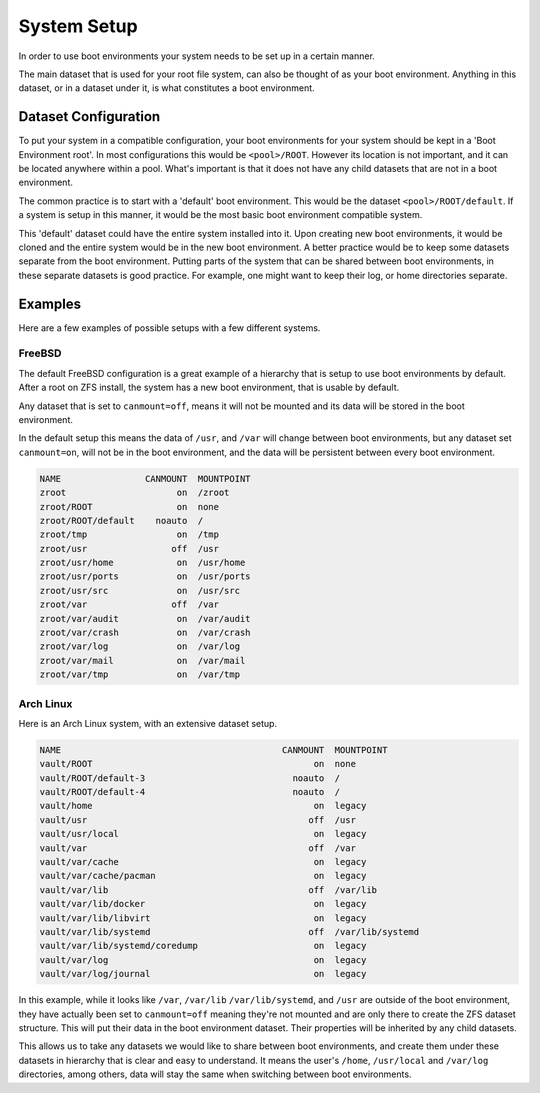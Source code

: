 ..  index:: System Setup

System Setup
============

In order to use boot environments your system needs to be set up in a certain
manner. 

The main dataset that is used for your root file system, can also be thought
of as your boot environment. Anything in this dataset, or in a dataset under
it, is what constitutes a boot environment. 

Dataset Configuration 
--------------------- 

To put your system in a compatible configuration, your boot environments for
your system should be kept in a 'Boot Environment root'. In most configurations
this would be ``<pool>/ROOT``. However its location is not important, and it
can be located anywhere within a pool. What's important is that it does not
have any child datasets that are not in a boot environment.

The common practice is to start with a 'default' boot environment. This would
be the dataset ``<pool>/ROOT/default``. If a system is setup in this
manner, it would be the most basic boot environment compatible system.

This 'default' dataset could have the entire system installed into it. Upon
creating new boot environments, it would be cloned and the entire system would
be in the new boot environment. A better practice would be to keep some
datasets separate from the boot environment. Putting parts of the system that
can be shared between boot environments, in these separate datasets is good
practice. For example, one might want to keep their log, or home directories
separate.

Examples
--------

Here are a few examples of possible setups with a few different systems.

FreeBSD
~~~~~~~

The default FreeBSD configuration is a great example of a hierarchy that is
setup to use boot environments by default. After a root on ZFS install, the
system has a new boot environment, that is usable by default.

Any dataset that is set to ``canmount=off``, means it will not be mounted and
its data will be stored in the boot environment. 

In the default setup this means the data of ``/usr``, and ``/var`` will change
between boot environments, but any dataset set ``canmount=on``, will not be
in the boot environment, and the data will be persistent between every boot environment.

.. code-block:: none

    NAME                CANMOUNT  MOUNTPOINT
    zroot                     on  /zroot
    zroot/ROOT                on  none
    zroot/ROOT/default    noauto  /
    zroot/tmp                 on  /tmp
    zroot/usr                off  /usr
    zroot/usr/home            on  /usr/home
    zroot/usr/ports           on  /usr/ports
    zroot/usr/src             on  /usr/src
    zroot/var                off  /var
    zroot/var/audit           on  /var/audit
    zroot/var/crash           on  /var/crash
    zroot/var/log             on  /var/log
    zroot/var/mail            on  /var/mail
    zroot/var/tmp             on  /var/tmp

Arch Linux
~~~~~~~~~~

Here is an Arch Linux system, with an extensive dataset setup.

.. code-block:: none

    NAME                                          CANMOUNT  MOUNTPOINT
    vault/ROOT                                          on  none
    vault/ROOT/default-3                            noauto  /
    vault/ROOT/default-4                            noauto  /
    vault/home                                          on  legacy
    vault/usr                                          off  /usr
    vault/usr/local                                     on  legacy
    vault/var                                          off  /var
    vault/var/cache                                     on  legacy
    vault/var/cache/pacman                              on  legacy
    vault/var/lib                                      off  /var/lib
    vault/var/lib/docker                                on  legacy
    vault/var/lib/libvirt                               on  legacy
    vault/var/lib/systemd                              off  /var/lib/systemd
    vault/var/lib/systemd/coredump                      on  legacy
    vault/var/log                                       on  legacy
    vault/var/log/journal                               on  legacy

In this example, while it looks like ``/var``, ``/var/lib``
``/var/lib/systemd``, and ``/usr`` are outside of the boot environment, they
have actually been set to ``canmount=off`` meaning they're not mounted and
are only there to create the ZFS dataset structure. This will put their data in
the boot environment dataset. Their properties will be inherited by any child
datasets. 

This allows us to take any datasets we would like to share between boot
environments, and create them under these datasets in hierarchy that is clear
and easy to understand. It means the user's ``/home``, ``/usr/local`` and
``/var/log`` directories, among others, data will stay the same when switching
between boot environments.
